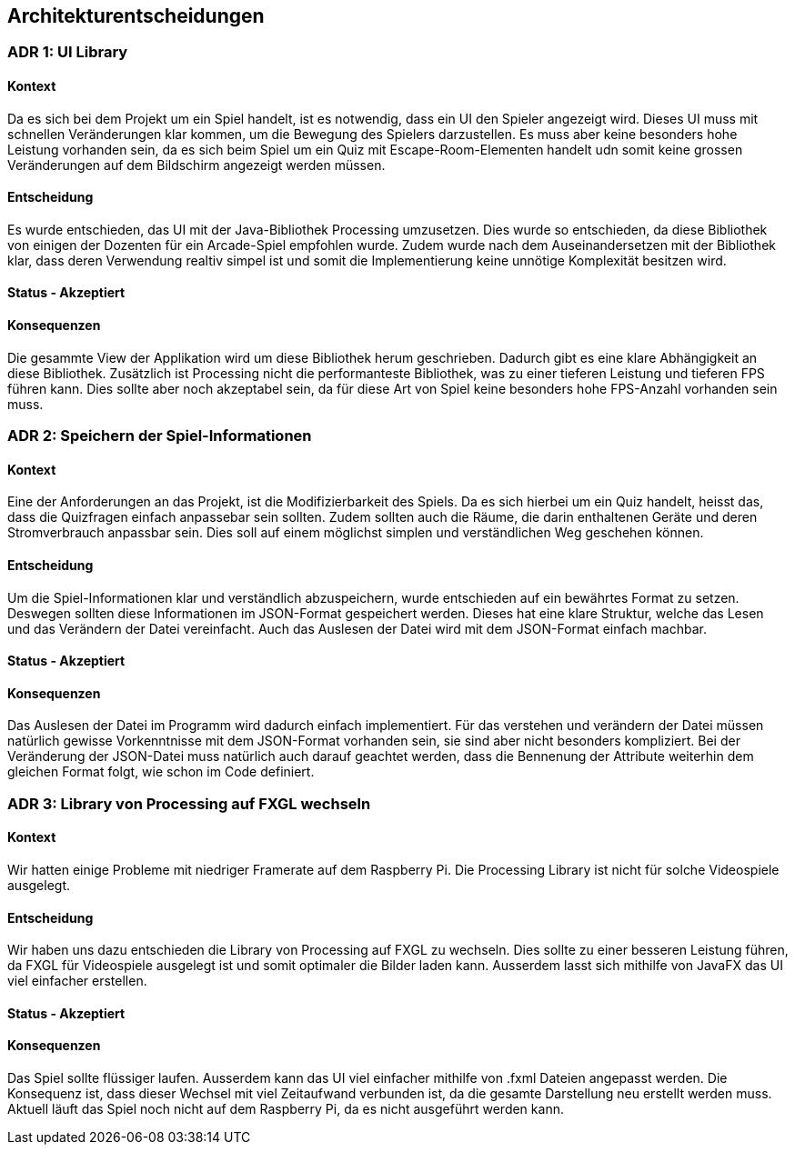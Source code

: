 [[section-design-decisions]]
== Architekturentscheidungen

=== ADR 1: UI Library

==== Kontext

Da es sich bei dem Projekt um ein Spiel handelt, ist es notwendig, dass ein UI den Spieler angezeigt wird. Dieses UI muss mit schnellen Veränderungen klar kommen, um die Bewegung des Spielers darzustellen. Es muss aber keine besonders hohe Leistung vorhanden sein, da es sich beim Spiel um ein Quiz mit Escape-Room-Elementen handelt udn somit keine grossen Veränderungen auf dem Bildschirm angezeigt werden müssen.

==== Entscheidung

Es wurde entschieden, das UI mit der Java-Bibliothek Processing umzusetzen. Dies wurde so entschieden, da diese Bibliothek von einigen der Dozenten für ein Arcade-Spiel empfohlen wurde. Zudem wurde nach dem Auseinandersetzen mit der Bibliothek klar, dass deren Verwendung realtiv simpel ist und somit die Implementierung keine unnötige Komplexität besitzen wird.

==== Status - Akzeptiert

==== Konsequenzen

Die gesammte View der Applikation wird um diese Bibliothek herum geschrieben. Dadurch gibt es eine klare Abhängigkeit an diese Bibliothek. Zusätzlich ist Processing nicht die performanteste Bibliothek, was zu einer tieferen Leistung und tieferen FPS führen kann. Dies sollte aber noch akzeptabel sein, da für diese Art von Spiel keine besonders hohe FPS-Anzahl vorhanden sein muss.

=== ADR 2: Speichern der Spiel-Informationen

==== Kontext

Eine der Anforderungen an das Projekt, ist die Modifizierbarkeit des Spiels. Da es sich hierbei um ein Quiz handelt, heisst das, dass die Quizfragen einfach anpassebar sein sollten. Zudem sollten auch die Räume, die darin enthaltenen Geräte und deren Stromverbrauch anpassbar sein. Dies soll auf einem möglichst simplen und verständlichen Weg geschehen können.

==== Entscheidung

Um die Spiel-Informationen klar und verständlich abzuspeichern, wurde entschieden auf ein bewährtes Format zu setzen. Deswegen sollten diese Informationen im JSON-Format gespeichert werden. Dieses hat eine klare Struktur, welche das Lesen und das Verändern der Datei vereinfacht. Auch das Auslesen der Datei wird mit dem JSON-Format einfach machbar.

==== Status - Akzeptiert

==== Konsequenzen

Das Auslesen der Datei im Programm wird dadurch einfach implementiert. Für das verstehen und verändern der Datei müssen natürlich gewisse Vorkenntnisse mit dem JSON-Format vorhanden sein, sie sind aber nicht besonders kompliziert.
Bei der Veränderung der JSON-Datei muss natürlich auch darauf geachtet werden, dass die Bennenung der Attribute weiterhin dem gleichen Format folgt, wie schon im Code definiert.

=== ADR 3: Library von Processing auf FXGL wechseln

==== Kontext
Wir hatten einige Probleme mit niedriger Framerate auf dem Raspberry Pi. Die Processing Library ist nicht für solche Videospiele ausgelegt.

==== Entscheidung
Wir haben uns dazu entschieden die Library von Processing auf FXGL zu wechseln.
Dies sollte zu einer besseren Leistung führen, da FXGL für Videospiele ausgelegt ist und somit optimaler die Bilder laden kann.
Ausserdem lasst sich mithilfe von JavaFX das UI viel einfacher erstellen.

==== Status - Akzeptiert

==== Konsequenzen
Das Spiel sollte flüssiger laufen. Ausserdem kann das UI viel einfacher mithilfe von .fxml Dateien angepasst werden.
Die Konsequenz ist, dass dieser Wechsel mit viel Zeitaufwand verbunden ist, da die gesamte Darstellung neu erstellt werden muss.
Aktuell läuft das Spiel noch nicht auf dem Raspberry Pi, da es nicht ausgeführt werden kann.